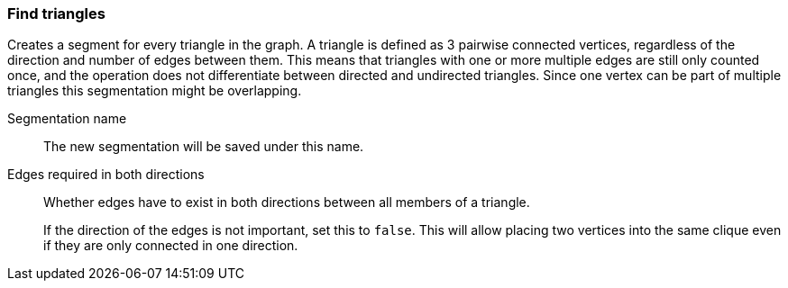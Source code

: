 ### Find triangles

Creates a segment for every triangle in the graph.
A triangle is defined as 3 pairwise connected vertices, regardless of the direction and number of edges between them.
This means that triangles with one or more multiple edges are still only counted once,
and the operation does not differentiate between directed and undirected triangles.
Since one vertex can be part of multiple triangles this segmentation might be overlapping.

====
[p-name]#Segmentation name#::
The new segmentation will be saved under this name.

[p-bothdir]#Edges required in both directions#::
Whether edges have to exist in both directions between all members of a triangle.
+
If the direction of the edges is not important, set this to `false`. This will allow placing two
vertices into the same clique even if they are only connected in one direction.
====
